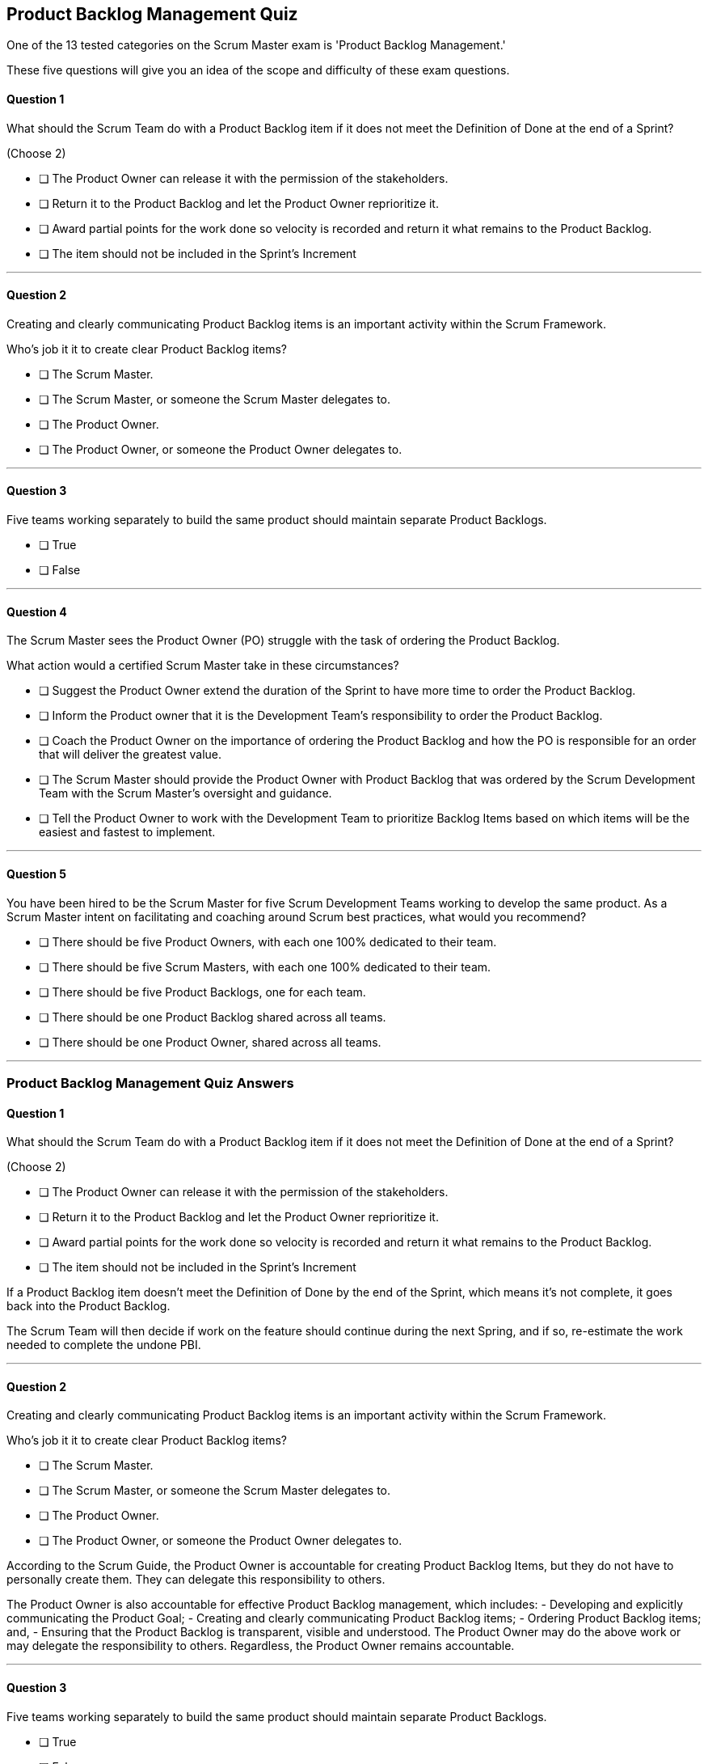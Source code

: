 :pdf-theme: some-theme.yml

== Product Backlog Management Quiz

One of the 13 tested categories on the Scrum Master exam is 'Product Backlog Management.'

These five questions will give you an idea of the scope and difficulty of these exam questions.

==== Question 1

****

What should the Scrum Team do with a Product Backlog item if it does not meet the Definition of Done at the end of a Sprint? 

(Choose 2)

* [ ] The Product Owner can release it with the permission of the stakeholders.
* [ ] Return it to the Product Backlog and let the Product Owner reprioritize it.
* [ ] Award partial points for the work done so velocity is recorded and return it what remains to the Product Backlog.
* [ ] The item should not be included in the Sprint's Increment


****

'''

==== Question 2

****

Creating and clearly communicating Product Backlog items is an important activity within the Scrum Framework. 

Who's job it it to create clear Product Backlog items?

* [ ] The Scrum Master.
* [ ] The Scrum Master, or someone the Scrum Master delegates to.
* [ ] The Product Owner.
* [ ] The Product Owner, or someone the Product Owner delegates to.

****

'''


==== Question 3

****

Five teams working separately to build the same product should maintain separate Product Backlogs.

* [ ] True
* [ ] False

****
'''



==== Question 4

****

The Scrum Master sees the Product Owner (PO) struggle with the task of ordering the Product Backlog. 

What action would a certified Scrum Master take in these circumstances?

* [ ] Suggest the Product Owner extend the duration of the Sprint to have more time to order the Product Backlog.
* [ ] Inform the Product owner that it is the Development Team's responsibility to order the Product Backlog.
* [ ] Coach the Product Owner on the importance of ordering the Product Backlog and how the PO is responsible for an order that will deliver the greatest value.
* [ ] The Scrum Master should provide the Product Owner with Product Backlog that was ordered by the Scrum Development Team with the Scrum Master's oversight and guidance.
* [ ] Tell the Product Owner to work with the Development Team to prioritize Backlog Items based on which items will be the easiest and fastest to implement.

****
'''


==== Question 5

****

You have been hired to be the Scrum Master for five Scrum Development Teams working to develop the same product. As a Scrum Master intent on facilitating and coaching around Scrum best practices, what would you recommend?

* [ ] There should be five Product Owners, with each one 100% dedicated to their team.
* [ ] There should be five Scrum Masters, with each one 100% dedicated to their team.
* [ ] There should be five Product Backlogs, one for each team.
* [ ] There should be one Product Backlog shared across all teams.
* [ ] There should be one Product Owner, shared across all teams.

****

'''

<<<

=== Product Backlog Management Quiz Answers

==== Question 1

****

What should the Scrum Team do with a Product Backlog item if it does not meet the Definition of Done at the end of a Sprint? 

(Choose 2)

* [ ] The Product Owner can release it with the permission of the stakeholders.
* [ ] Return it to the Product Backlog and let the Product Owner reprioritize it.
* [ ] Award partial points for the work done so velocity is recorded and return it what remains to the Product Backlog.
* [ ] The item should not be included in the Sprint's Increment


****

If a Product Backlog item doesn't meet the Definition of Done by the end of the Sprint, which means it's not complete, it goes back into the Product Backlog.


The Scrum Team will then decide if work on the feature should continue during the next Spring, and if so, re-estimate the work needed to complete the undone PBI.


'''

==== Question 2

****

Creating and clearly communicating Product Backlog items is an important activity within the Scrum Framework. 

Who's job it it to create clear Product Backlog items?

* [ ] The Scrum Master.
* [ ] The Scrum Master, or someone the Scrum Master delegates to.
* [ ] The Product Owner.
* [ ] The Product Owner, or someone the Product Owner delegates to.

****

According to the Scrum Guide, the Product Owner is accountable for creating Product Backlog Items, but they do not have to personally create them. They can delegate this responsibility to others.

The Product Owner is also accountable for effective Product Backlog management, which includes:
- Developing and explicitly communicating the Product Goal;
- Creating and clearly communicating Product Backlog items;
- Ordering Product Backlog items; and,
- Ensuring that the Product Backlog is transparent, visible and understood.
The Product Owner may do the above work or may delegate the responsibility to others. Regardless, the Product Owner remains accountable.

'''


==== Question 3

****

Five teams working separately to build the same product should maintain separate Product Backlogs.

* [ ] True
* [ ] False

****

False

When multiple Scrum teams are working on the same project, they are typically working towards a common goal or set of objectives. Each team may have their own specific area of responsibility or focus, but ultimately they are all working towards the same end product.

Using a single Product Backlog for all teams ensures that everyone is working from the same set of priorities and requirements. This helps to avoid duplication of effort and ensures that each team is working on the most important items at any given time. It also provides a clear and consistent view of progress across all teams and allows for better collaboration and coordination between teams.

In addition, having a shared Product Backlog encourages a cross-functional approach to development, where teams work together to deliver working software in small increments, and are focused on delivering value to the customer. This can help to improve the overall quality of the product and reduce the time to market.

Overall, using a single Product Backlog for multiple Scrum teams is an effective way to ensure alignment, focus, and collaboration across the entire development effort.

'''



==== Question 4

****

The Scrum Master sees the Product Owner (PO) struggle with the task of ordering the Product Backlog. 

What action would a certified Scrum Master take in these circumstances?

* [ ] Suggest the Product Owner extend the duration of the Sprint to have more time to order the Product Backlog.
* [ ] Inform the Product owner that it is the Development Team's responsibility to order the Product Backlog.
* [ ] Coach the Product Owner on the importance of ordering the Product Backlog and how the PO is responsible for an order that will deliver the greatest value.
* [ ] The Scrum Master should provide the Product Owner with Product Backlog that was ordered by the Scrum Development Team with the Scrum Master's oversight and guidance.
* [ ] Tell the Product Owner to work with the Development Team to prioritize Backlog Items based on which items will be the easiest and fastest to implement.

****

Option C is correct.

The Scrum Master is a coach and facilitator, and it is the Scrum Master's job to coach and motivate members of the Scrum Team when they need guidance or direction as it pertains to implementing the directives, roles and accountabilities as described within the Scrum Guide.

The Scrum Master has the responsibility to support and help the team, including the Product Owner, to maximize the value delivered by the product. If the Scrum Master sees the Product Owner struggling with the task of ordering the Product Backlog, there are several actions they can take to assist:

Coach the Product Owner: The Scrum Master can provide coaching to the Product Owner on effective Product Backlog management practices, such as prioritization techniques, user story writing, and backlog refinement sessions. They can also provide guidance on how to involve stakeholders in the prioritization process and how to manage dependencies between Product Backlog items.

Encourage Feedback: The Scrum Master can encourage the Product Owner to seek feedback from stakeholders and the development team on the order of the Product Backlog items. This feedback can help the Product Owner refine the prioritization and ensure that the team is aligned with the product vision.

Just remember, it's not the Scrum Master's job to do the work of the Product Owner. The order of the product backlog, which is critically important to ensure maximum value gets delivered during development, is the responsibility of the PO.

The Scrum Master's role is to support the team and help them to achieve their goals. By providing coaching, facilitating collaborative sessions, and providing insights and feedback, the Scrum Master can help the Product Owner to effectively prioritize and manage the Product Backlog.


'''


==== Question 5

****

You have been hired to be the Scrum Master for five Scrum Development Teams working to develop the same product. As a Scrum Master intent on facilitating and coaching around Scrum best practices, what would you recommend?

* [ ] There should be five Product Owners, with each one 100% dedicated to their team.
* [ ] There should be five Scrum Masters, with each one 100% dedicated to their team.
* [ ] There should be five Product Backlogs, one for each team.
* [ ] There should be one Product Backlog shared across all teams.
* [ ] There should be one Product Owner, shared across all teams.

****

Options D and E are correct.

In Scrum, the Product Backlog is the single, prioritized list of items that define what needs to be done to achieve the project's goal. The Product Owner is responsible for managing the Product Backlog, ensuring that it is constantly refined and prioritized, and that the development team has a clear understanding of what needs to be built and why.

When multiple teams are working on the same Scrum project, it is important for them to share a common Product Backlog and a common Product Owner for several reasons:

Consistency: By having a common Product Backlog and Product Owner, all teams are working towards the same set of goals and priorities. This ensures that everyone is on the same page and working towards the same objectives.

Collaboration: By sharing a common Product Backlog and Product Owner, teams can collaborate more easily and share information more effectively. They can work together to refine and prioritize the backlog, ensuring that it reflects the needs of all stakeholders.

Alignment: When each team has its own backlog and Product Owner, it can be difficult to ensure that everyone is aligned and working towards the same goals. By having a common backlog and Product Owner, the entire organization is more likely to work towards the same objectives.

Efficiency: A common backlog and Product Owner can also help to improve the efficiency of the development process. Teams can work together to identify dependencies and plan their work more effectively, avoiding duplication of effort and ensuring that everyone is working on the most important tasks.

Overall, sharing a common Product Backlog and Product Owner is an essential aspect of successful Scrum projects with multiple teams. It helps to ensure consistency, collaboration, alignment, and efficiency, and enables the organization to work together more effectively towards its goals.

'''